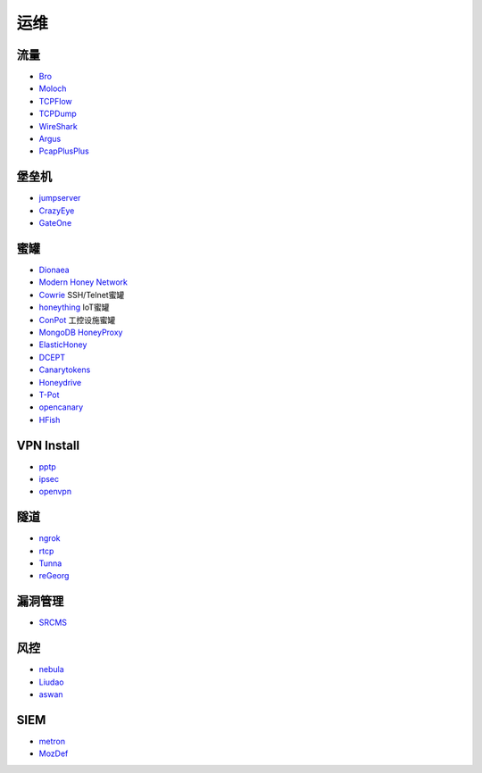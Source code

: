 
运维
----------------------------------------

流量
~~~~~~~~~~~~~~~~~~~~~~~~~~~~~~~~~~~~~~~~
- `Bro <https://www.bro.org/>`_
- `Moloch <https://github.com/aol/moloch>`_
- `TCPFlow <https://github.com/simsong/tcpflow>`_
- `TCPDump <http://www.tcpdump.org/>`_
- `WireShark <https://www.wireshark.org>`_
- `Argus <https://github.com/salesforce/Argus>`_
- `PcapPlusPlus <https://github.com/seladb/PcapPlusPlus>`_

堡垒机
~~~~~~~~~~~~~~~~~~~~~~~~~~~~~~~~~~~~~~~~
- `jumpserver <https://github.com/jumpserver/jumpserver>`_
- `CrazyEye <https://github.com/triaquae/CrazyEye>`_
- `GateOne <https://github.com/liftoff/GateOne>`_

蜜罐
~~~~~~~~~~~~~~~~~~~~~~~~~~~~~~~~~~~~~~~~
- `Dionaea <https://github.com/DinoTools/dionaea>`_
- `Modern Honey Network  <https://github.com/threatstream/mhn>`_
- `Cowrie <https://github.com/micheloosterhof/cowrie>`_ SSH/Telnet蜜罐
- `honeything <https://github.com/omererdem/honeything>`_ IoT蜜罐
- `ConPot <http://conpot.org/>`_ 工控设施蜜罐
- `MongoDB HoneyProxy <https://github.com/Plazmaz/MongoDB-HoneyProxy>`_
- `ElasticHoney <https://github.com/jordan-wright/elastichoney>`_
- `DCEPT <https://github.com/secureworks/dcept>`_
- `Canarytokens <https://github.com/thinkst/canarytokens>`_
- `Honeydrive <http://bruteforcelab.com/honeydrive>`_
- `T-Pot <https://github.com/dtag-dev-sec/tpotce/>`_
- `opencanary <https://github.com/p1r06u3/opencanary_web>`_
- `HFish <https://github.com/hacklcx/HFish>`_

VPN Install
~~~~~~~~~~~~~~~~~~~~~~~~~~~~~~~~~~~~~~~~
- `pptp <https://github.com/viljoviitanen/setup-simple-pptp-vpn>`_
- `ipsec <https://github.com/hwdsl2/setup-ipsec-vpn>`_
- `openvpn <https://github.com/Nyr/openvpn-install>`_

隧道
~~~~~~~~~~~~~~~~~~~~~~~~~~~~~~~~~~~~~~~~
- `ngrok <https://github.com/inconshreveable/ngrok>`_
- `rtcp <https://github.com/knownsec/rtcp>`_
- `Tunna <https://github.com/SECFORCE/Tunna>`_
- `reGeorg <https://github.com/sensepost/reGeorg>`_

漏洞管理
~~~~~~~~~~~~~~~~~~~~~~~~~~~~~~~~~~~~~~~~
- `SRCMS <https://github.com/martinzhou2015/SRCMS>`_

风控
~~~~~~~~~~~~~~~~~~~~~~~~~~~~~~~~~~~~~~~~
- `nebula <https://github.com/threathunterX/nebula>`_
- `Liudao <https://github.com/ysrc/Liudao>`_
- `aswan <https://github.com/momosecurity/aswan>`_

SIEM
~~~~~~~~~~~~~~~~~~~~~~~~~~~~~~~~~~~~~~~~
- `metron <https://github.com/apache/metron>`_
- `MozDef <https://github.com/mozilla/MozDef>`_
